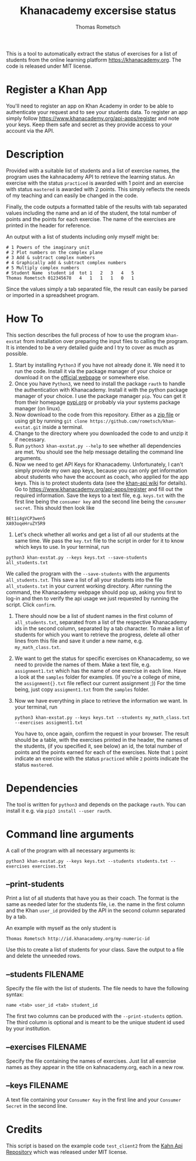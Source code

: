 #+title: Khanacademy excersise status
#+author: Thomas Rometsch

This is a tool to automatically extract the status of exercises for a list of students from the online learning platform [[https://khanacademy.org]].
The code is released under MIT license.

* Register a Khan App

You'll need to register an app on Khan Academy in order to be able to authenticate your request and to see your students data.
To register an app simply follow [[https://www.khanacademy.org/api-apps/register]] and note your keys.
Keep them safe and secret as they provide access to your account via the API.

* Description

Provided with a suitable list of students and a list of exercise names, the program uses the kahnacademy API to retrieve the learning status.
An exercise with the status =practiced= is awarded with 1 point and an exercise with status =mastered= is awarded with 2 points.
This simply reflects the needs of my teaching and can easily be changed in the code.

Finally, the code outputs a formatted table of the results with tab separated values including the name and an id of the student, the total number of points and the points for each exercise.
The name of the exercises are printed in the header for reference.

An output with a list of students including only myself might be:

#+BEGIN_EXAMPLE
# 1	Powers of the imaginary unit
# 2	Plot numbers on the complex plane
# 3	Add & subtract complex numbers
# 4	Graphically add & subtract complex numbers
# 5	Multiply complex numbers
# Student Name	student id	tot	1	2	3	4	5
Thomas Rometsch	012345678   4	1	1	1	0	1
#+END_EXAMPLE

Since the values simply a tab separated file, the result can easily be parsed or imported in a spreadsheet program.

* How To

This section describes the full process of how to use the program =khan-exstat= from installation over preparing the input files to calling the program.
It is intended to be a very detailed guide and I try to cover as much as possible.

1) Start by installing =Python3= if you have not already done it. 
   We need it to run the code.
   Install it via the package manager of your choice or download it on the [[https://www.python.org/downloads/release/python-371/][official webpage]] or somewhere else.
2) Once you have =Python3=, we need to install the package =rauth= to handle the authentication with Khanacademy.
   Install it with the python package manager of your choice.
   I use the package manager =pip=.
   You can get it from their homepage [[https://pypi.org/project/pip/][pypi.org]] or probably via your systems package manager (on linux).
3) Now download to the code from this repository. Either as a [[https://github.com/rometsch/khan-exstat/archive/master.zip][zip file]] or using git by running =git clone https://github.com/rometsch/khan-exstat.git= inside a terminal.
4) Change to the directory where you downloaded the code to and unzip it if necessary.
5) Run =python3 khan-exstat.py --help= to see whether all dependencies are met. You should see the help message detailing the command line arguments.
6) Now we need to get API Keys for Khanacademy.
   Unfortunately, I can't simply provide my own app keys, because you can only get information about students who have the account as coach, who applied for the app keys.
   This is to protect students data (see the [[https://github.com/Khan/khan-api/wiki/Khan-Academy-API-Authentication][khan-api wiki]] for details).
   Go to [[https://www.khanacademy.org/api-apps/register]] and fill out the required information.
   Save the keys to a text file, e.g. =keys.txt= with the first line being the =consumer key= and the second line being the =consumer secret=.
   This should then look like
#+BEGIN_EXAMPLE
BEt1i4gVCP3wen5
XA93oqeHruZY5R9
#+END_EXAMPLE
7) Let's check whether all works and get a list of all our students at the same time.
   We pass the =key.txt= file to the script in order for it to know which keys to use.
   In your terminal, run
#+BEGIN_EXAMPLE
python3 khan-exstat.py --keys keys.txt --save-students all_students.txt
#+END_EXAMPLE
   We called the program with the =--save-students= with the arguments =all_students.txt=.
   This save a list of all your students into the file =all_students.txt= in your current working directory.
   After running the command, the Khanacademy webpage should pop up, asking you first to log-in and then to verify the api usage we just requested by running the script.
   Click =confirm=.
8) There should now be a list of student names in the first column of =all_students.txt=, separated from a list of the respective Khanacademy ids in the second column, separated by a tab character.
   To make a list of students for which you want to retrieve the progress, delete all other lines from this file and save it under a new name, e.g. =my_math_class.txt=.
9) We want to get the status for specific exercises on Khanacademy, so we need to provide the names of them.
   Make a text file, e.g. =assignment1.txt= which has the name of one exercise in each line.
   Have a look at the =samples= folder for examples.
   (If you're a college of mine, the =assignment{}.txt= file reflect our current assignment ;))
   For the time being, just copy =assigment1.txt= from the =samples= folder.
10) Now we have everything in place to retrieve the information we want.
    In your terminal, run
    #+BEGIN_EXAMPLE
    python3 khan-exstat.py --keys keys.txt --students my_math_class.txt --exercises assigment1.txt
#+END_EXAMPLE
    You have to, once again, confirm the request in your browser.
    The result should be a table, with the exercises printed in the header, the names of the students, (if you specified it, see below) an id, the total number of points and the points earned for each of the exercises.
    Note that =1= point indicate an exercise with the status =practiced= while =2= points indicate the status =mastered=.

* Dependencies

The tool is written for =python3= and depends on the package =rauth=.
You can install it e.g. via =pip3 install --user rauth=.

* Command line arguments

A call of the program with all necessary arguments is:

#+BEGIN_EXAMPLE
python3 khan-exstat.py --keys keys.txt --students students.txt --exercises exercises.txt
#+END_EXAMPLE

** --print-students

Print a list of all students that have you as their coach.
The format is the same as needed later for the students file, i.e. the name in the first column and the Khan =user_id= provided by the API in the second column separated by a tab.

An example with myself as the only student is

#+BEGIN_EXAMPLE
Thomas Rometsch	http://id.khanacademy.org/my-numeric-id
#+END_EXAMPLE

Use this to create a list of students for your class.
Save the output to a file and delete the unneeded rows.

** --students FILENAME

Specify the file with the list of students.
The file needs to have the following syntax:

#+BEGIN_EXAMPLE
name <tab> user_id <tab> student_id
#+END_EXAMPLE

The first two columns can be produced with the =--print-students= option.
The third column is optional and is meant to be the unique student id used by your institution.

** --exercises FILENAME

Specify the file containing the names of exercises.
Just list all exercise names as they appear in the title on kahnacademy.org, each in a new row.

** --keys FILENAME

A text file containing your =Consumer Key= in the first line and your =Consumer Secret= in the second line.

* Credits

This script is based on the example code =test_client2= from the [[https://github.com/Khan/khan-api][Kahn Api Repository]] which was released under MIT license.
